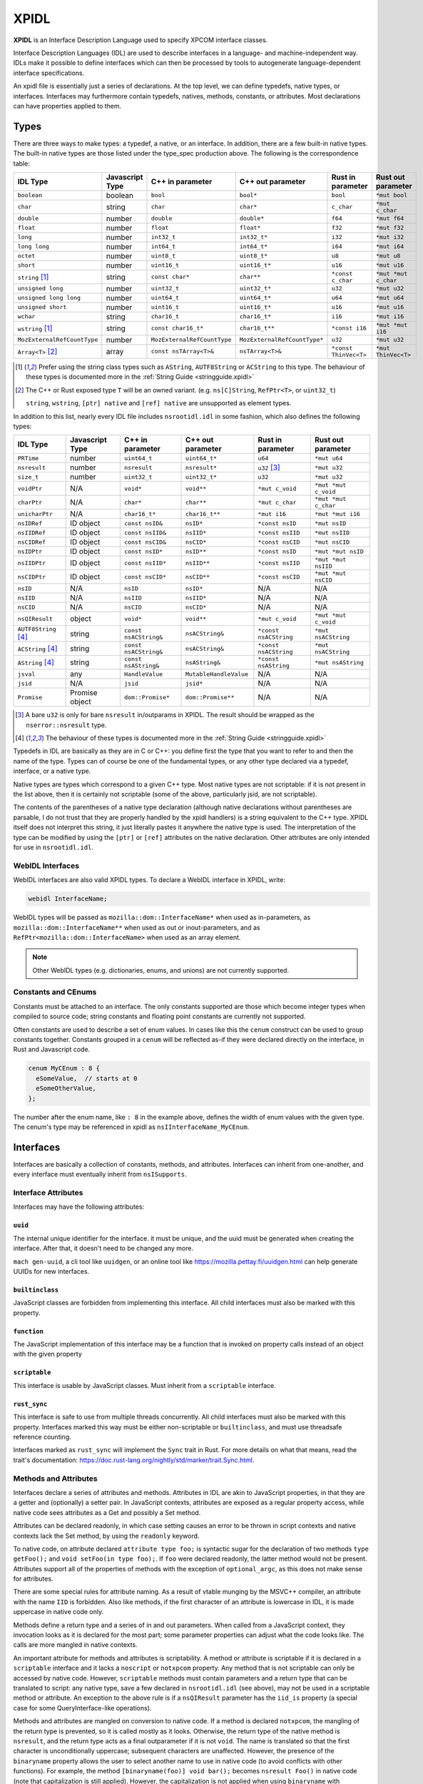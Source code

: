 XPIDL
=====

**XPIDL** is an Interface Description Language used to specify XPCOM interface
classes.

Interface Description Languages (IDL) are used to describe interfaces in a
language- and machine-independent way. IDLs make it possible to define
interfaces which can then be processed by tools to autogenerate
language-dependent interface specifications.

An xpidl file is essentially just a series of declarations. At the top level,
we can define typedefs, native types, or interfaces. Interfaces may
furthermore contain typedefs, natives, methods, constants, or attributes.
Most declarations can have properties applied to them.

Types
-----

There are three ways to make types: a typedef, a native, or an interface. In
addition, there are a few built-in native types. The built-in native types
are those listed under the type_spec production above. The following is the
correspondence table:

=========================== =============== =========================== ============================ ======================= =======================
IDL Type                    Javascript Type C++ in parameter            C++ out parameter            Rust in parameter       Rust out parameter
=========================== =============== =========================== ============================ ======================= =======================
``boolean``                 boolean         ``bool``                    ``bool*``                    ``bool``                ``*mut bool``
``char``                    string          ``char``                    ``char*``                    ``c_char``              ``*mut c_char``
``double``                  number          ``double``                  ``double*``                  ``f64``                 ``*mut f64``
``float``                   number          ``float``                   ``float*``                   ``f32``                 ``*mut f32``
``long``                    number          ``int32_t``                 ``int32_t*``                 ``i32``                 ``*mut i32``
``long long``               number          ``int64_t``                 ``int64_t*``                 ``i64``                 ``*mut i64``
``octet``                   number          ``uint8_t``                 ``uint8_t*``                 ``u8``                  ``*mut u8``
``short``                   number          ``uint16_t``                ``uint16_t*``                ``u16``                 ``*mut u16``
``string`` [#strptr]_       string          ``const char*``             ``char**``                   ``*const c_char``       ``*mut *mut c_char``
``unsigned long``           number          ``uint32_t``                ``uint32_t*``                ``u32``                 ``*mut u32``
``unsigned long long``      number          ``uint64_t``                ``uint64_t*``                ``u64``                 ``*mut u64``
``unsigned short``          number          ``uint16_t``                ``uint16_t*``                ``u16``                 ``*mut u16``
``wchar``                   string          ``char16_t``                ``char16_t*``                ``i16``                 ``*mut i16``
``wstring`` [#strptr]_      string          ``const char16_t*``         ``char16_t**``               ``*const i16``          ``*mut *mut i16``
``MozExternalRefCountType`` number          ``MozExternalRefCountType`` ``MozExternalRefCountType*`` ``u32``                 ``*mut u32``
``Array<T>`` [#array]_      array           ``const nsTArray<T>&``      ``nsTArray<T>&``             ``*const ThinVec<T>``   ``*mut ThinVec<T>``
=========================== =============== =========================== ============================ ======================= =======================

.. [#strptr]

    Prefer using the string class types such as ``AString``, ``AUTF8String``
    or ``ACString`` to this type. The behaviour of these types is documented
    more in the :ref:`String Guide <stringguide.xpidl>`

.. [#array]

    The C++ or Rust exposed type ``T`` will be an owned variant. (e.g.
    ``ns[C]String``, ``RefPtr<T>``, or ``uint32_t``)

    ``string``, ``wstring``, ``[ptr] native`` and ``[ref] native`` are
    unsupported as element types.


In addition to this list, nearly every IDL file includes ``nsrootidl.idl`` in
some fashion, which also defines the following types:

======================= ======================= ======================= ======================= ======================= =======================
IDL Type                Javascript Type         C++ in parameter        C++ out parameter       Rust in parameter       Rust out parameter
======================= ======================= ======================= ======================= ======================= =======================
``PRTime``              number                  ``uint64_t``            ``uint64_t*``           ``u64``                 ``*mut u64``
``nsresult``            number                  ``nsresult``            ``nsresult*``           ``u32`` [#rsresult]_    ``*mut u32``
``size_t``              number                  ``uint32_t``            ``uint32_t*``           ``u32``                 ``*mut u32``
``voidPtr``             N/A                     ``void*``               ``void**``              ``*mut c_void``         ``*mut *mut c_void``
``charPtr``             N/A                     ``char*``               ``char**``              ``*mut c_char``         ``*mut *mut c_char``
``unicharPtr``          N/A                     ``char16_t*``           ``char16_t**``          ``*mut i16``            ``*mut *mut i16``
``nsIDRef``             ID object               ``const nsID&``         ``nsID*``               ``*const nsID``         ``*mut nsID``
``nsIIDRef``            ID object               ``const nsIID&``        ``nsIID*``              ``*const nsIID``        ``*mut nsIID``
``nsCIDRef``            ID object               ``const nsCID&``        ``nsCID*``              ``*const nsCID``        ``*mut nsCID``
``nsIDPtr``             ID object               ``const nsID*``         ``nsID**``              ``*const nsID``         ``*mut *mut nsID``
``nsIIDPtr``            ID object               ``const nsIID*``        ``nsIID**``             ``*const nsIID``        ``*mut *mut nsIID``
``nsCIDPtr``            ID object               ``const nsCID*``        ``nsCID**``             ``*const nsCID``        ``*mut *mut nsCID``
``nsID``                N/A                     ``nsID``                ``nsID*``               N/A                     N/A
``nsIID``               N/A                     ``nsIID``               ``nsIID*``              N/A                     N/A
``nsCID``               N/A                     ``nsCID``               ``nsCID*``              N/A                     N/A
``nsQIResult``          object                  ``void*``               ``void**``              ``*mut c_void``         ``*mut *mut c_void``
``AUTF8String`` [#str]_ string                  ``const nsACString&``   ``nsACString&``         ``*const nsACString``   ``*mut nsACString``
``ACString`` [#str]_    string                  ``const nsACString&``   ``nsACString&``         ``*const nsACString``   ``*mut nsACString``
``AString`` [#str]_     string                  ``const nsAString&``    ``nsAString&``          ``*const nsAString``    ``*mut nsAString``
``jsval``               any                     ``HandleValue``         ``MutableHandleValue``  N/A                     N/A
``jsid``                N/A                     ``jsid``                ``jsid*``               N/A                     N/A
``Promise``             Promise object          ``dom::Promise*``       ``dom::Promise**``      N/A                     N/A
======================= ======================= ======================= ======================= ======================= =======================

.. [#rsresult]

    A bare ``u32`` is only for bare ``nsresult`` in/outparams in XPIDL. The
    result should be wrapped as the ``nserror::nsresult`` type.

.. [#str]

    The behaviour of these types is documented more in the :ref:`String Guide
    <stringguide.xpidl>`

Typedefs in IDL are basically as they are in C or C++: you define first the
type that you want to refer to and then the name of the type. Types can of
course be one of the fundamental types, or any other type declared via a
typedef, interface, or a native type.

Native types are types which correspond to a given C++ type. Most native
types are not scriptable: if it is not present in the list above, then it is
certainly not scriptable (some of the above, particularly jsid, are not
scriptable).

The contents of the parentheses of a native type declaration (although native
declarations without parentheses are parsable, I do not trust that they are
properly handled by the xpidl handlers) is a string equivalent to the C++
type. XPIDL itself does not interpret this string, it just literally pastes
it anywhere the native type is used. The interpretation of the type can be
modified by using the ``[ptr]`` or ``[ref]`` attributes on the native
declaration. Other attributes are only intended for use in ``nsrootidl.idl``.

WebIDL Interfaces
~~~~~~~~~~~~~~~~~

WebIDL interfaces are also valid XPIDL types. To declare a WebIDL interface in
XPIDL, write:

.. code-block:: JavaScript

    webidl InterfaceName;

WebIDL types will be passed as ``mozilla::dom::InterfaceName*`` when used as
in-parameters, as ``mozilla::dom::InterfaceName**`` when used as out or
inout-parameters, and as ``RefPtr<mozilla::dom::InterfaceName>`` when used as
an array element.

.. note::

    Other WebIDL types (e.g. dictionaries, enums, and unions) are not currently
    supported.

Constants and CEnums
~~~~~~~~~~~~~~~~~~~~

Constants must be attached to an interface. The only constants supported are
those which become integer types when compiled to source code; string constants
and floating point constants are currently not supported.

Often constants are used to describe a set of enum values. In cases like this
the ``cenum`` construct can be used to group constants together. Constants
grouped in a ``cenum`` will be reflected as-if they were declared directly on
the interface, in Rust and Javascript code.

.. code-block:: JavaScript

   cenum MyCEnum : 8 {
     eSomeValue,  // starts at 0
     eSomeOtherValue,
   };

The number after the enum name, like ``: 8`` in the example above, defines the
width of enum values with the given type. The cenum's type may be referenced in
xpidl as ``nsIInterfaceName_MyCEnum``.

Interfaces
----------

Interfaces are basically a collection of constants, methods, and attributes.
Interfaces can inherit from one-another, and every interface must eventually
inherit from ``nsISupports``.

Interface Attributes
~~~~~~~~~~~~~~~~~~~~

Interfaces may have the following attributes:

``uuid``
````````

The internal unique identifier for the interface. it must be unique, and the
uuid must be generated when creating the interface. After that, it doesn't need
to be changed any more.

``mach gen-uuid``, a cli tool like ``uuidgen``, or an online tool like
https://mozilla.pettay.fi/uuidgen.html can help generate UUIDs for new
interfaces.

``builtinclass``
````````````````

JavaScript classes are forbidden from implementing this interface. All child
interfaces must also be marked with this property.

``function``
````````````

The JavaScript implementation of this interface may be a function that is
invoked on property calls instead of an object with the given property

``scriptable``
``````````````

This interface is usable by JavaScript classes. Must inherit from a
``scriptable`` interface.

``rust_sync``
`````````````

This interface is safe to use from multiple threads concurrently. All child
interfaces must also be marked with this property. Interfaces marked this way
must be either non-scriptable or ``builtinclass``, and must use threadsafe
reference counting.

Interfaces marked as ``rust_sync`` will implement the ``Sync`` trait in Rust.
For more details on what that means, read the trait's documentation:
https://doc.rust-lang.org/nightly/std/marker/trait.Sync.html.

Methods and Attributes
~~~~~~~~~~~~~~~~~~~~~~

Interfaces declare a series of attributes and methods. Attributes in IDL are
akin to JavaScript properties, in that they are a getter and (optionally) a
setter pair. In JavaScript contexts, attributes are exposed as a regular
property access, while native code sees attributes as a Get and possibly a Set
method.

Attributes can be declared readonly, in which case setting causes an error to
be thrown in script contexts and native contexts lack the Set method, by using
the ``readonly`` keyword.

To native code, on attribute declared ``attribute type foo;`` is syntactic
sugar for the declaration of two methods ``type getFoo();`` and ``void
setFoo(in type foo);``. If ``foo`` were declared readonly, the latter method
would not be present.  Attributes support all of the properties of methods with
the exception of ``optional_argc``, as this does not make sense for attributes.

There are some special rules for attribute naming. As a result of vtable
munging by the MSVC++ compiler, an attribute with the name ``IID`` is
forbidden.  Also like methods, if the first character of an attribute is
lowercase in IDL, it is made uppercase in native code only.

Methods define a return type and a series of in and out parameters. When called
from a JavaScript context, they invocation looks as it is declared for the most
part; some parameter properties can adjust what the code looks like. The calls
are more mangled in native contexts.

An important attribute for methods and attributes is scriptability. A method or
attribute is scriptable if it is declared in a ``scriptable`` interface and it
lacks a ``noscript`` or ``notxpcom`` property. Any method that is not
scriptable can only be accessed by native code. However, ``scriptable`` methods
must contain parameters and a return type that can be translated to script: any
native type, save a few declared in ``nsrootidl.idl`` (see above), may not be
used in a scriptable method or attribute. An exception to the above rule is if
a ``nsQIResult`` parameter has the ``iid_is`` property (a special case for some
QueryInterface-like operations).

Methods and attributes are mangled on conversion to native code. If a method is
declared ``notxpcom``, the mangling of the return type is prevented, so it is
called mostly as it looks. Otherwise, the return type of the native method is
``nsresult``, and the return type acts as a final outparameter if it is not
``void``.  The name is translated so that the first character is
unconditionally uppercase; subsequent characters are unaffected. However, the
presence of the ``binaryname`` property allows the user to select another name
to use in native code (to avoid conflicts with other functions). For example,
the method ``[binaryname(foo)] void bar();`` becomes ``nsresult Foo()`` in
native code (note that capitalization is still applied). However, the
capitalization is not applied when using ``binaryname`` with attributes; i.e.,
``[binaryname(foo)] readonly attribute Quux bar;`` becomes ``Getfoo(Quux**)``
in native code.

The ``implicit_jscontext`` and ``optional_argc`` parameters are properties
which help native code implementations determine how the call was made from
script. If ``implicit_jscontext`` is present on a method, then an additional
``JSContext* cx`` parameter is added just after the regular list which receives
the context of the caller. If ``optional_argc`` is present, then an additional
``uint8_t _argc`` parameter is added at the end which receives the number of
optional arguments that were actually used (obviously, you need to have an
optional argument in the first place). Note that if both properties are set,
the ``JSContext* cx`` is added first, followed by the ``uint8_t _argc``, and
then ending with return value parameter. Finally, as an exception to everything
already mentioned, for attribute getters and setters the ``JSContext *cx``
comes before any other arguments.

Another native-only property is ``nostdcall``. Normally, declarations are made
in the stdcall ABI on Windows to be ABI-compatible with COM interfaces. Any
non-scriptable method or attribute with ``nostdcall`` instead uses the
``thiscall`` ABI convention. Methods without this property generally use
``NS_IMETHOD`` in their declarations and ``NS_IMETHODIMP`` in their definitions
to automatically add in the stdcall declaration specifier on requisite
compilers; those that use this method may use a plain ``nsresult`` instead.

Another property, ``infallible``, is attribute-only. When present, it causes an
infallible C++ getter function definition to be generated for the attribute
alongside the normal fallible C++ getter declaration. It should only be used if
the fallible getter will be infallible in practice (i.e. always return
``NS_OK``) for all possible implementations. This infallible getter contains
code that calls the fallible getter, asserts success, and returns the gotten
value directly. The point of using this property is to make C++ code nicer -- a
call to the infallible getter is more concise and readable than a call to the
fallible getter. This property can only be used for attributes having built-in
or interface types, and within classes that are marked with ``builtinclass``.
The latter restriction is because C++ implementations of fallible getters can
be audited for infallibility, but JS implementations can always throw (e.g. due
to OOM).

The ``must_use`` property is useful if the result of a method call or an
attribute get/set should always (or usually) be checked, which is frequently
the case.  (e.g. a method that opens a file should almost certainly have its
result checked.) This property will cause ``[[nodiscard]]`` to be added to the
generated function declarations, which means certain compilers (e.g. clang and
GCC) will reports errors if these results are not used.

Method Parameters
~~~~~~~~~~~~~~~~~

Each method parameter can be specified in one of three modes: ``in``, ``out``,
or ``inout``. An ``out`` parameter is essentially an auxiliary return value,
although these are moderately cumbersome to use from script contexts and should
therefore be avoided if reasonable. An ``inout`` parameter is an in parameter
whose value may be changed as a result of the method; these parameters are
rather annoying to use and should generally be avoided if at all possible.

``out`` and ``inout`` parameters are reflected as objects having the ``.value``
property which contains the real value of the parameter; the ``value``
attribute is missing in the case of ``out`` parameters and is initialized to
the passed-in-value for ``inout`` parameters. The script code needs to set this
property to assign a value to the parameter. Regular ``in`` parameters are
reflected more or less normally, with numeric types all representing numbers,
booleans as ``true`` or ``false``, the various strings (including ``AString``
etc.) as a JavaScript string, and ``nsID`` types as a ``Components.ID``
instance. In addition, the ``jsval`` type is translated as the appropriate
JavaScript value (since a ``jsval`` is the internal representation of all
JavaScript values), and parameters with the ``nsIVeriant`` interface have their
types automatically boxed and unboxed as appropriate.

The equivalent representations of all IDL types in native code is given in the
earlier tables; parameters of type ``inout`` follow their ``out`` form. Native
code should pay particular attention to not passing in null values for out
parameters (although some parts of the codebase are known to violate this, it
is strictly enforced at the JS<->native barrier).

Representations of types additionally depend on some of the many types of
properties they may have. The ``array`` property turns the parameter into an array;
the parameter must also have a corresponding ``size_is`` property whose argument is
the parameter that has the size of the array. In native code, the type gains
another pointer indirection, and JavaScript arrays are used in script code.
Script code callers can ignore the value of array parameter, but implementers
must still set the values appropriately.

.. note::

    Prefer using the ``Array<T>`` builtin over the ``[array]`` attribute for
    new code. It is more ergonomic to use from both JS and C++. In the future,
    ``[array]`` may be deprecated and removed.

The ``const`` and ``shared`` properties are special to native code. As its name
implies, the ``const`` property makes its corresponding argument ``const``. The
``shared`` property is only meaningful for ``out`` or ``inout`` parameters and
it means that the pointer value should not be freed by the caller. Only simple
native pointer types like ``string``, ``wstring``, and ``octetPtr`` may be
declared shared.  The shared property also makes its corresponding argument
const.

The ``retval`` property indicates that the parameter is actually acting as the
return value, and it is only the need to assign properties to the parameter
that is causing it to be specified as a parameter. It has no effect on native
code, but script code uses it like a regular return value. Naturally, a method
which contains a ``retval`` parameter must be declared ``void``, and the
parameter itself must be an ``out`` parameter and the last parameter.

Other properties are the ``optional`` and ``iid_is`` property. The ``optional``
property indicates that script code may omit the property without problems; all
subsequent parameters must either by optional themselves or the retval
parameter. Note that optional out parameters still pass in a variable for the
parameter, but its value will be ignored. The ``iid_is`` parameter indicates
that the real IID of an ``nsQIResult`` parameter may be found in the
corresponding parameter, to allow script code to automatically unbox the type.

Not all type combinations are possible. Native types with the various string
properties are all forbidden from being used as an ``inout`` parameter or as an
``array`` parameter. In addition, native types with the ``nsid`` property but
lacking either a ``ptr`` or ``ref`` property are forbidden unless the method is
``notxpcom`` and it is used as an ``in`` parameter.

Ownership Rules
```````````````

For types that reference heap-allocated data (strings, arrays, interface
pointers, etc), you must follow the XPIDL data ownership conventions in order
to avoid memory corruption and security vulnerabilities:

* For ``in`` parameters, the caller allocates and deallocates all data. If the
  callee needs to use the data after the call completes, it must make a private
  copy of the data, or, in the case of interface pointers, ``AddRef`` it.
* For ``out`` parameters, the callee creates the data, and transfers ownership
  to the caller. For buffers, the callee allocates the buffer with ``malloc``,
  and the caller frees the buffer with ``free``. For interface pointers, the
  callee does the ``AddRef`` on behalf of the caller, and the caller must call
  ``Release``. This manual reference/memory management should be performed
  using the ``getter_AddRefs`` and ``getter_Transfers`` helpers in new code.
* For ``inout`` parameters, the callee must clean up the old data if it chooses
  to replace it. Buffers must be deallocated with ``free``, and interface
  pointers must be ``Release``'d. Afterwards, the above rules for ``out``
  apply.
* ``shared`` out-parameters should not be freed, as they are intended to refer
  to constant string literals.
